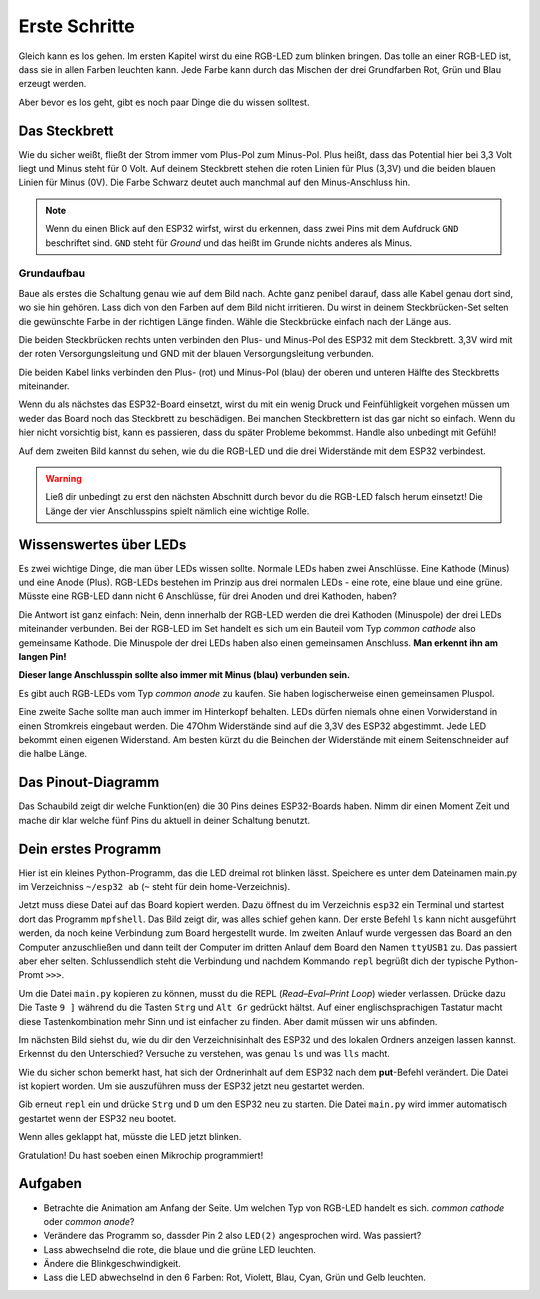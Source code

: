 Erste Schritte
**************

.. image:: img/blink.gif

Gleich kann es los gehen. Im ersten Kapitel wirst du eine RGB-LED zum blinken bringen. Das tolle an einer RGB-LED ist, dass sie in allen Farben leuchten kann. Jede Farbe kann durch das Mischen der drei Grundfarben Rot, Grün und Blau erzeugt werden.

Aber bevor es los geht, gibt es noch paar Dinge die du wissen solltest.

Das Steckbrett
==============

Wie du sicher weißt, fließt der Strom immer vom Plus-Pol zum Minus-Pol. Plus heißt, dass das Potential hier bei 3,3 Volt liegt und Minus steht für 0 Volt. Auf deinem Steckbrett stehen die roten Linien für Plus (3,3V) und die beiden blauen Linien für Minus (0V). Die Farbe Schwarz deutet auch manchmal auf den Minus-Anschluss hin.

..  note::
    Wenn du einen Blick auf den ESP32 wirfst, wirst du erkennen, dass zwei Pins mit dem Aufdruck ``GND`` beschriftet sind. ``GND`` steht für *Ground* und das heißt im Grunde nichts anderes als Minus.

Grundaufbau
-----------

Baue als erstes die Schaltung genau wie auf dem Bild nach. Achte ganz penibel darauf, dass alle Kabel genau dort sind, wo sie hin gehören. Lass dich von den Farben auf dem Bild nicht irritieren. Du wirst in deinem Steckbrücken-Set selten die gewünschte Farbe in der richtigen Länge finden. Wähle die Steckbrücke einfach nach der Länge aus.

.. image:: img/Grundaufbau_Steckplatine.png

Die beiden Steckbrücken rechts unten verbinden den Plus- und Minus-Pol des ESP32 mit dem Steckbrett. 3,3V wird mit der roten Versorgungsleitung und GND mit der blauen Versorgungsleitung verbunden.

Die beiden Kabel links verbinden den Plus- (rot) und Minus-Pol (blau) der oberen und unteren Hälfte des Steckbretts miteinander.

Wenn du als nächstes das ESP32-Board einsetzt, wirst du mit ein wenig Druck und Feinfühligkeit vorgehen müssen um weder das Board noch das Steckbrett zu beschädigen. Bei manchen Steckbrettern ist das gar nicht so einfach. Wenn du hier nicht vorsichtig bist, kann es passieren, dass du später Probleme bekommst. Handle also unbedingt mit Gefühl!

.. image:: img/Grundaufbau_mit_LED_Steckplatine.png

Auf dem zweiten Bild kannst du sehen, wie du die RGB-LED und die drei Widerstände mit dem ESP32 verbindest.

..  warning::
    Ließ dir unbedingt zu erst den nächsten Abschnitt durch bevor du die RGB-LED falsch herum einsetzt! Die Länge der vier Anschlusspins spielt nämlich eine wichtige Rolle.

Wissenswertes über LEDs
=======================

Es zwei wichtige Dinge, die man über LEDs wissen sollte. Normale LEDs haben zwei Anschlüsse. Eine Kathode (Minus) und eine Anode (Plus). RGB-LEDs bestehen im Prinzip aus drei normalen LEDs - eine rote, eine blaue und eine grüne. Müsste eine RGB-LED dann  nicht 6 Anschlüsse, für drei Anoden und drei Kathoden, haben?

Die Antwort ist ganz einfach: Nein, denn innerhalb der RGB-LED werden die drei Kathoden (Minuspole) der drei LEDs miteinander verbunden. Bei der RGB-LED im Set handelt es sich um ein Bauteil vom Typ *common cathode* also gemeinsame Kathode. Die Minuspole der drei LEDs haben also einen gemeinsamen Anschluss. **Man erkennt ihn am langen Pin!**

**Dieser lange Anschlusspin sollte also immer mit Minus (blau) verbunden sein.**

Es gibt auch RGB-LEDs vom Typ *common anode* zu kaufen. Sie haben logischerweise einen gemeinsamen Pluspol.

.. image:: img/RGB_LED.jpg

Eine zweite Sache sollte man auch immer im Hinterkopf behalten. LEDs dürfen niemals ohne einen Vorwiderstand in einen Stromkreis eingebaut werden. Die 47Ohm Widerstände sind auf die 3,3V des ESP32 abgestimmt. Jede LED bekommt einen eigenen Widerstand. Am besten kürzt du die Beinchen der Widerstände mit einem Seitenschneider auf die halbe Länge.

Das Pinout-Diagramm
===================

Das Schaubild zeigt dir welche Funktion(en) die 30 Pins deines ESP32-Boards haben.
Nimm dir einen Moment Zeit und mache dir klar welche fünf Pins du aktuell in deiner Schaltung benutzt.

.. image:: img/ESP32-DOIT_Pinout.png


Dein erstes Programm
====================

Hier ist ein kleines Python-Programm, das die LED dreimal rot blinken lässt. Speichere es unter dem Dateinamen main.py im Verzeichniss ``~/esp32 ab`` (``~`` steht für dein home-Verzeichnis).

..  code-block:: py
    :linenos:
    
    from lib.display.led import LED
    from time import sleep_ms

    led_red = LED(15)
    led_green = LED(4)
    led_blue = LED(16)

    for x in range(3):
        led_red.on()
        sleep_ms(500)
        led_red.off()
        sleep_ms(500)

Jetzt muss diese Datei auf das Board kopiert werden. Dazu öffnest du im Verzeichnis ``esp32`` ein Terminal und startest dort das Programm ``mpfshell``. Das Bild zeigt dir, was alles schief gehen kann. Der erste Befehl ``ls`` kann nicht ausgeführt werden, da noch keine Verbindung zum Board hergestellt wurde. Im zweiten Anlauf wurde vergessen das Board an den Computer anzuschließen und dann teilt der Computer im dritten Anlauf dem Board den Namen ``ttyUSB1`` zu. Das passiert aber eher selten. Schlussendlich steht die Verbindung und nachdem Kommando ``repl`` begrüßt dich der typische Python-Promt ``>>>``.

.. image:: img/open_ttyUSB0.png

Um die Datei ``main.py`` kopieren zu können, musst du die REPL (*Read–Eval–Print Loop*) wieder verlassen. Drücke dazu Die Taste ``9 ]`` während du die Tasten ``Strg`` und ``Alt Gr`` gedrückt hältst. Auf einer englischsprachigen Tastatur macht diese Tastenkombination mehr Sinn und ist einfacher zu finden. Aber damit müssen wir uns abfinden.

Im nächsten Bild siehst du, wie du dir den Verzeichnisinhalt des ESP32 und des lokalen Ordners anzeigen lassen kannst. Erkennst du den Unterschied? Versuche zu verstehen, was genau ``ls`` und was ``lls`` macht.

Wie du sicher schon bemerkt hast, hat sich der Ordnerinhalt auf dem ESP32 nach dem **put**-Befehl verändert. Die Datei ist kopiert worden. Um sie auszuführen muss der ESP32 jetzt neu gestartet werden.

.. image:: img/copy_main.png

Gib erneut ``repl`` ein und drücke ``Strg`` und ``D`` um den ESP32 neu zu starten. Die Datei ``main.py`` wird immer automatisch gestartet wenn der ESP32 neu bootet.

Wenn alles geklappt hat, müsste die LED jetzt blinken.

Gratulation! Du hast soeben einen Mikrochip programmiert!

Aufgaben
========

* Betrachte die Animation am Anfang der Seite. Um welchen Typ von RGB-LED handelt es sich. *common cathode* oder *common anode*?
* Verändere das Programm so, dassder Pin 2 also ``LED(2)`` angesprochen wird. Was passiert?
* Lass abwechselnd die rote, die blaue und die grüne LED leuchten.
* Ändere die Blinkgeschwindigkeit.
* Lass die LED abwechselnd in den 6 Farben: Rot, Violett, Blau, Cyan, Grün und Gelb leuchten.
